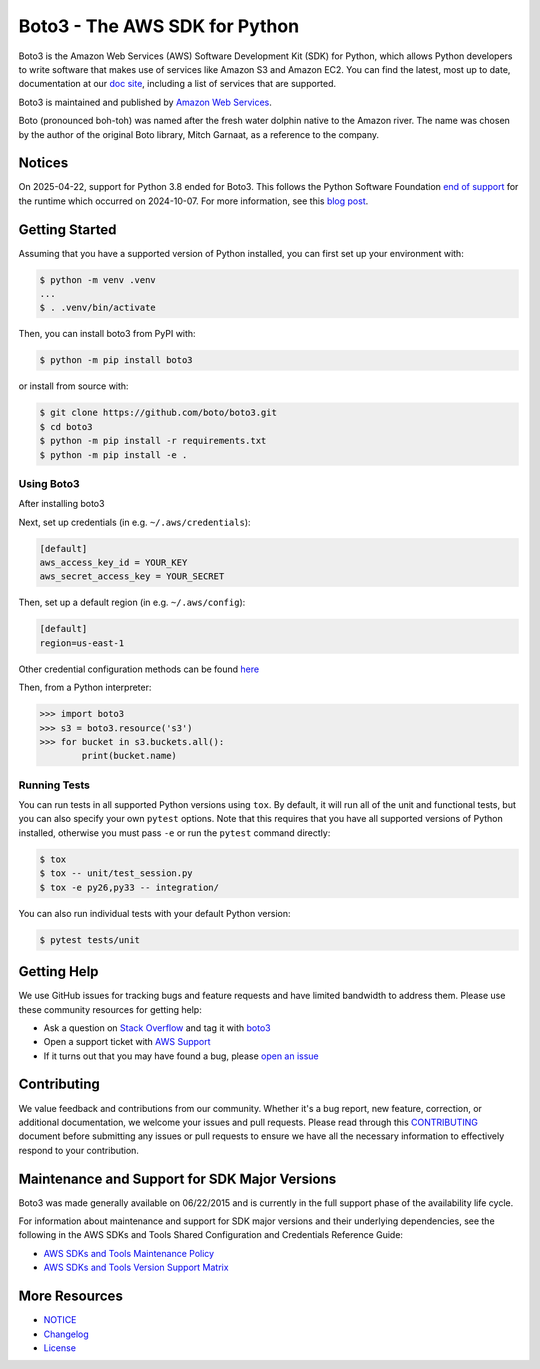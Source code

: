 ===============================
Boto3 - The AWS SDK for Python
===============================

|Version| |Python| |License|

Boto3 is the Amazon Web Services (AWS) Software Development Kit (SDK) for
Python, which allows Python developers to write software that makes use
of services like Amazon S3 and Amazon EC2. You can find the latest, most
up to date, documentation at our `doc site`_, including a list of
services that are supported.

Boto3 is maintained and published by `Amazon Web Services`_.

Boto (pronounced boh-toh) was named after the fresh water dolphin native to the Amazon river. The name was chosen by the author of the original Boto library, Mitch Garnaat, as a reference to the company.

Notices
-------

On 2025-04-22, support for Python 3.8 ended for Boto3. This follows the
Python Software Foundation `end of support <https://peps.python.org/pep-0569/#lifespan>`__
for the runtime which occurred on 2024-10-07.
For more information, see this `blog post <https://aws.amazon.com/blogs/developer/python-support-policy-updates-for-aws-sdks-and-tools/>`__.

.. _boto: https://docs.pythonboto.org/
.. _`doc site`: https://boto3.amazonaws.com/v1/documentation/api/latest/index.html
.. _`Amazon Web Services`: https://aws.amazon.com/what-is-aws/
.. |Python| image:: https://img.shields.io/pypi/pyversions/boto3.svg?style=flat
    :target: https://pypi.python.org/pypi/boto3/
    :alt: Python Versions
.. |Version| image:: http://img.shields.io/pypi/v/boto3.svg?style=flat
    :target: https://pypi.python.org/pypi/boto3/
    :alt: Package Version
.. |License| image:: http://img.shields.io/pypi/l/boto3.svg?style=flat
    :target: https://github.com/boto/boto3/blob/develop/LICENSE
    :alt: License

Getting Started
---------------
Assuming that you have a supported version of Python installed, you can first
set up your environment with:

.. code-block:: sh

    $ python -m venv .venv
    ...
    $ . .venv/bin/activate

Then, you can install boto3 from PyPI with:

.. code-block:: sh

    $ python -m pip install boto3

or install from source with:

.. code-block:: sh

    $ git clone https://github.com/boto/boto3.git
    $ cd boto3
    $ python -m pip install -r requirements.txt
    $ python -m pip install -e .


Using Boto3
~~~~~~~~~~~~~~
After installing boto3

Next, set up credentials (in e.g. ``~/.aws/credentials``):

.. code-block:: ini

    [default]
    aws_access_key_id = YOUR_KEY
    aws_secret_access_key = YOUR_SECRET

Then, set up a default region (in e.g. ``~/.aws/config``):

.. code-block:: ini

   [default]
   region=us-east-1

Other credential configuration methods can be found `here <https://boto3.amazonaws.com/v1/documentation/api/latest/guide/credentials.html>`__

Then, from a Python interpreter:

.. code-block:: python

    >>> import boto3
    >>> s3 = boto3.resource('s3')
    >>> for bucket in s3.buckets.all():
            print(bucket.name)

Running Tests
~~~~~~~~~~~~~
You can run tests in all supported Python versions using ``tox``. By default,
it will run all of the unit and functional tests, but you can also specify your own
``pytest`` options. Note that this requires that you have all supported
versions of Python installed, otherwise you must pass ``-e`` or run the
``pytest`` command directly:

.. code-block:: sh

    $ tox
    $ tox -- unit/test_session.py
    $ tox -e py26,py33 -- integration/

You can also run individual tests with your default Python version:

.. code-block:: sh

    $ pytest tests/unit


Getting Help
------------

We use GitHub issues for tracking bugs and feature requests and have limited
bandwidth to address them. Please use these community resources for getting
help:

* Ask a question on `Stack Overflow <https://stackoverflow.com/>`__ and tag it with `boto3 <https://stackoverflow.com/questions/tagged/boto3>`__
* Open a support ticket with `AWS Support <https://console.aws.amazon.com/support/home#/>`__
* If it turns out that you may have found a bug, please `open an issue <https://github.com/boto/boto3/issues/new>`__


Contributing
------------

We value feedback and contributions from our community. Whether it's a bug report, new feature, correction, or additional documentation, we welcome your issues and pull requests. Please read through this `CONTRIBUTING <https://github.com/boto/boto3/blob/develop/CONTRIBUTING.rst>`__ document before submitting any issues or pull requests to ensure we have all the necessary information to effectively respond to your contribution.


Maintenance and Support for SDK Major Versions
----------------------------------------------

Boto3 was made generally available on 06/22/2015 and is currently in the full support phase of the availability life cycle.

For information about maintenance and support for SDK major versions and their underlying dependencies, see the following in the AWS SDKs and Tools Shared Configuration and Credentials Reference Guide:

* `AWS SDKs and Tools Maintenance Policy <https://docs.aws.amazon.com/sdkref/latest/guide/maint-policy.html>`__
* `AWS SDKs and Tools Version Support Matrix <https://docs.aws.amazon.com/sdkref/latest/guide/version-support-matrix.html>`__


More Resources
--------------

* `NOTICE <https://github.com/boto/boto3/blob/develop/NOTICE>`__
* `Changelog <https://github.com/boto/boto3/blob/develop/CHANGELOG.rst>`__
* `License <https://github.com/boto/boto3/blob/develop/LICENSE>`__
